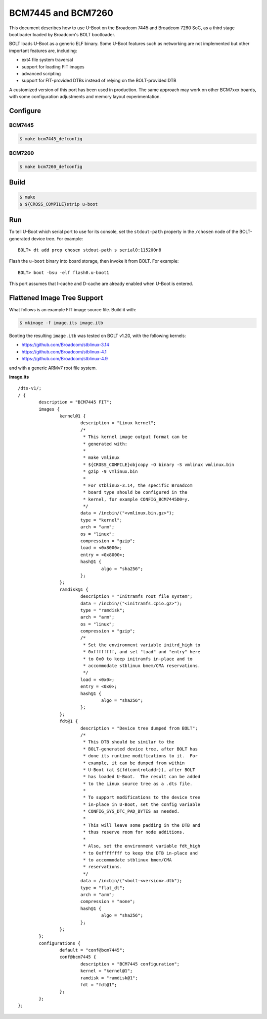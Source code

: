 .. SPDX-License-Identifier: GPL-2.0+
.. Copyright (C) 2018, 2023 Thomas Fitzsimmons <fitzsim@fitzsim.org>

BCM7445 and BCM7260
===================

This document describes how to use U-Boot on the Broadcom 7445 and
Broadcom 7260 SoC, as a third stage bootloader loaded by Broadcom's
BOLT bootloader.

BOLT loads U-Boot as a generic ELF binary.  Some U-Boot features such
as networking are not implemented but other important features are,
including:

* ext4 file system traversal
* support for loading FIT images
* advanced scripting
* support for FIT-provided DTBs instead of relying on the BOLT-provided DTB

A customized version of this port has been used in production.  The
same approach may work on other BCM7xxx boards, with some
configuration adjustments and memory layout experimentation.

Configure
---------

BCM7445
^^^^^^^

.. code-block:: console

	$ make bcm7445_defconfig

BCM7260
^^^^^^^

.. code-block:: console

	$ make bcm7260_defconfig

Build
-----

.. code-block:: console

	$ make
	$ ${CROSS_COMPILE}strip u-boot

Run
---

To tell U-Boot which serial port to use for its console, set the
``stdout-path`` property in the ``/chosen`` node of the BOLT-generated
device tree.  For example:

::

	BOLT> dt add prop chosen stdout-path s serial0:115200n8

Flash the ``u-boot`` binary into board storage, then invoke it from
BOLT.  For example:

::

	BOLT> boot -bsu -elf flash0.u-boot1

This port assumes that I-cache and D-cache are already enabled when
U-Boot is entered.

Flattened Image Tree Support
----------------------------

What follows is an example FIT image source file.  Build it with:

.. code-block:: console

	$ mkimage -f image.its image.itb

Booting the resulting ``image.itb`` was tested on BOLT v1.20, with the
following kernels:

* https://github.com/Broadcom/stblinux-3.14
* https://github.com/Broadcom/stblinux-4.1
* https://github.com/Broadcom/stblinux-4.9

and with a generic ARMv7 root file system.

**image.its**

::

	/dts-v1/;
	/ {
		description = "BCM7445 FIT";
		images {
			kernel@1 {
				description = "Linux kernel";
				/*
				 * This kernel image output format can be
				 * generated with:
				 *
				 * make vmlinux
				 * ${CROSS_COMPILE}objcopy -O binary -S vmlinux vmlinux.bin
				 * gzip -9 vmlinux.bin
				 *
				 * For stblinux-3.14, the specific Broadcom
				 * board type should be configured in the
				 * kernel, for example CONFIG_BCM7445D0=y.
				 */
				data = /incbin/("<vmlinux.bin.gz>");
				type = "kernel";
				arch = "arm";
				os = "linux";
				compression = "gzip";
				load = <0x8000>;
				entry = <0x8000>;
				hash@1 {
					algo = "sha256";
				};
			};
			ramdisk@1 {
				description = "Initramfs root file system";
				data = /incbin/("<initramfs.cpio.gz>");
				type = "ramdisk";
				arch = "arm";
				os = "linux";
				compression = "gzip";
				/*
				 * Set the environment variable initrd_high to
				 * 0xffffffff, and set "load" and "entry" here
				 * to 0x0 to keep initramfs in-place and to
				 * accommodate stblinux bmem/CMA reservations.
				 */
				load = <0x0>;
				entry = <0x0>;
				hash@1 {
					algo = "sha256";
				};
			};
			fdt@1 {
				description = "Device tree dumped from BOLT";
				/*
				 * This DTB should be similar to the
				 * BOLT-generated device tree, after BOLT has
				 * done its runtime modifications to it.  For
				 * example, it can be dumped from within
				 * U-Boot (at ${fdtcontroladdr}), after BOLT
				 * has loaded U-Boot.  The result can be added
				 * to the Linux source tree as a .dts file.
				 *
				 * To support modifications to the device tree
				 * in-place in U-Boot, set the config variable
				 * CONFIG_SYS_DTC_PAD_BYTES as needed.
				 *
				 * This will leave some padding in the DTB and
				 * thus reserve room for node additions.
				 *
				 * Also, set the environment variable fdt_high
				 * to 0xffffffff to keep the DTB in-place and
				 * to accommodate stblinux bmem/CMA
				 * reservations.
				 */
				data = /incbin/("<bolt-<version>.dtb");
				type = "flat_dt";
				arch = "arm";
				compression = "none";
				hash@1 {
					algo = "sha256";
				};
			};
		};
		configurations {
			default = "conf@bcm7445";
			conf@bcm7445 {
				description = "BCM7445 configuration";
				kernel = "kernel@1";
				ramdisk = "ramdisk@1";
				fdt = "fdt@1";
			};
		};
	};
